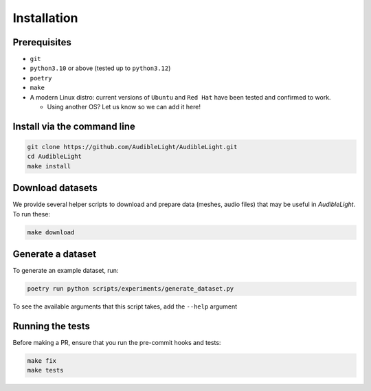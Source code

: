 Installation
------------

Prerequisites
^^^^^^^^^^^^^

- ``git``
- ``python3.10`` or above (tested up to ``python3.12``)
- ``poetry``
- ``make``
- A modern Linux distro: current versions of ``Ubuntu`` and ``Red Hat`` have been tested and confirmed to work.

  - Using another OS? Let us know so we can add it here!

Install via the command line
^^^^^^^^^^^^^^^^^^^^^^^^^^^^

.. code-block:: bash

   git clone https://github.com/AudibleLight/AudibleLight.git
   cd AudibleLight
   make install

Download datasets
^^^^^^^^^^^^^^^^^

We provide several helper scripts to download and prepare data (meshes, audio files) that may be useful in `AudibleLight`. To run these:

.. code-block:: bash

   make download

Generate a dataset
^^^^^^^^^^^^^^^^^^

To generate an example dataset, run:

.. code-block:: bash

   poetry run python scripts/experiments/generate_dataset.py

To see the available arguments that this script takes, add the ``--help`` argument

Running the tests
^^^^^^^^^^^^^^^^^

Before making a PR, ensure that you run the pre-commit hooks and tests:

.. code-block:: bash

   make fix
   make tests